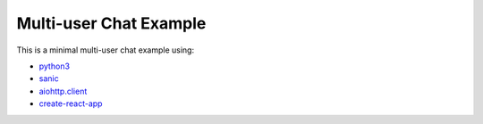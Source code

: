 =======================
Multi-user Chat Example
=======================

This is a minimal multi-user chat example using:

* `python3 <http://python.org>`_
* `sanic <https://github.com/channelcat/sanic/>`_
* `aiohttp.client <http://aiohttp.readthedocs.io/>`_
* `create-react-app <https://github.com/facebookincubator/create-react-app>`_

